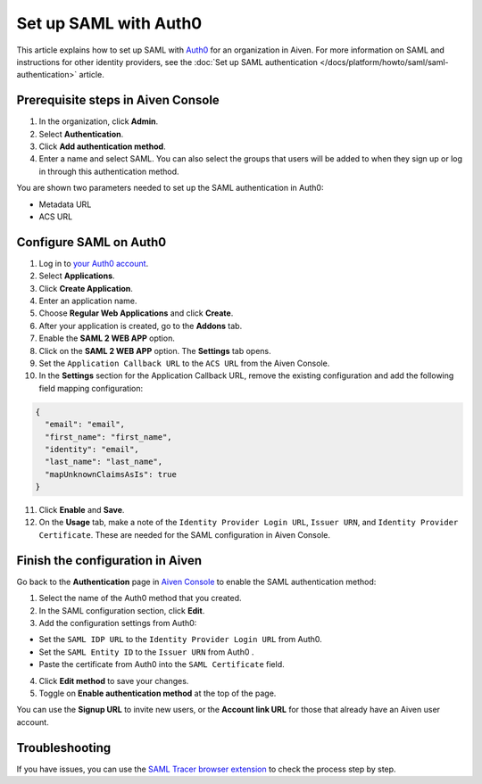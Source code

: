 Set up SAML with Auth0
=======================

This article explains how to set up SAML with `Auth0 <https://auth0.com/>`_ for an organization in Aiven. For more information on SAML and instructions for other identity providers, see the :doc:`Set up SAML authentication </docs/platform/howto/saml/saml-authentication>` article.

Prerequisite steps in Aiven Console
------------------------------------

#. In the organization, click **Admin**.

#. Select **Authentication**.

#. Click **Add authentication method**.

#. Enter a name and select SAML. You can also select the groups that users will be added to when they sign up or log in through this authentication method.

You are shown two parameters needed to set up the SAML authentication in Auth0:

* Metadata URL
* ACS URL

Configure SAML on Auth0
------------------------

1. Log in to `your Auth0 account <https://manage.auth0.com>`_.

2. Select **Applications**.

3. Click **Create Application**. 

4. Enter an application name.

5. Choose **Regular Web Applications** and click **Create**. 

6. After your application is created, go to the **Addons** tab.

7. Enable the **SAML 2 WEB APP** option.

8. Click on the **SAML 2 WEB APP** option. The **Settings** tab opens.

9. Set the ``Application Callback URL`` to the ``ACS URL`` from the Aiven Console.

10. In the **Settings** section for the Application Callback URL, remove the existing configuration and add the following field mapping configuration:

.. code-block:: shell

  {
    "email": "email",
    "first_name": "first_name",
    "identity": "email",
    "last_name": "last_name",
    "mapUnknownClaimsAsIs": true
  }

11. Click **Enable** and **Save**.

12. On the **Usage** tab, make a note of the ``Identity Provider Login URL``,  ``Issuer URN``, and ``Identity Provider Certificate``. These are needed for the SAML configuration in Aiven Console.


Finish the configuration in Aiven
----------------------------------

Go back to the **Authentication** page in `Aiven Console <https://console.aiven.io/>`_ to enable the SAML authentication method:

1. Select the name of the Auth0 method that you created.

2. In the SAML configuration section, click **Edit**. 

3. Add the configuration settings from Auth0:

* Set the ``SAML IDP URL`` to the ``Identity Provider Login URL`` from Auth0.
* Set the ``SAML Entity ID`` to the ``Issuer URN`` from Auth0 .
* Paste the certificate from Auth0 into the ``SAML Certificate`` field.

4. Click **Edit method** to save your changes.

5. Toggle on **Enable authentication method** at the top of the page. 

You can use the **Signup URL** to invite new users, or the **Account link URL** for those that already have an Aiven user account.

Troubleshooting
---------------

If you have issues, you can use the `SAML Tracer browser extension <https://addons.mozilla.org/firefox/addon/saml-tracer/>`_ to check the process step by step. 
